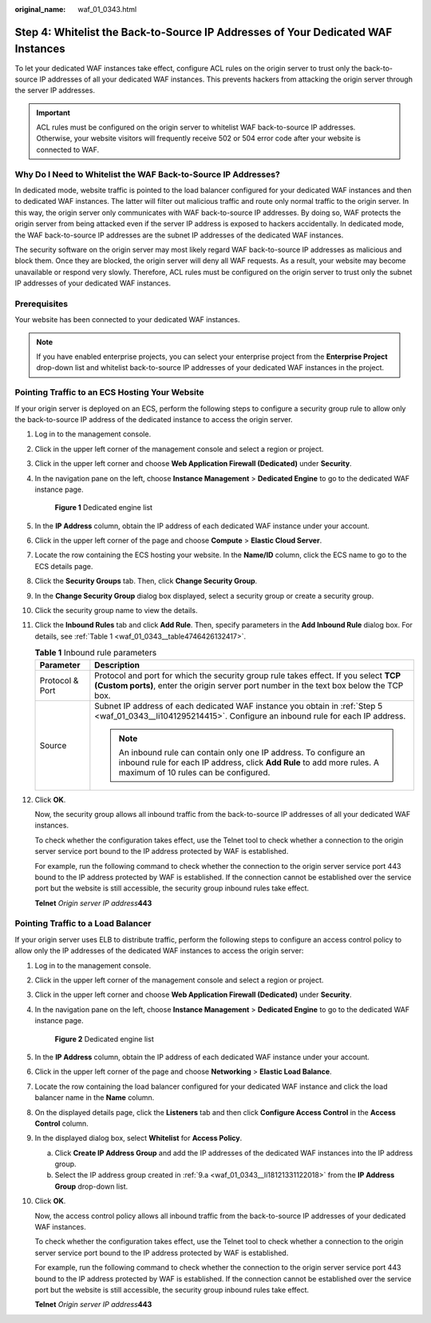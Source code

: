 :original_name: waf_01_0343.html

.. _waf_01_0343:

Step 4: Whitelist the Back-to-Source IP Addresses of Your Dedicated WAF Instances
=================================================================================

To let your dedicated WAF instances take effect, configure ACL rules on the origin server to trust only the back-to-source IP addresses of all your dedicated WAF instances. This prevents hackers from attacking the origin server through the server IP addresses.

.. important::

   ACL rules must be configured on the origin server to whitelist WAF back-to-source IP addresses. Otherwise, your website visitors will frequently receive 502 or 504 error code after your website is connected to WAF.

Why Do I Need to Whitelist the WAF Back-to-Source IP Addresses?
---------------------------------------------------------------

In dedicated mode, website traffic is pointed to the load balancer configured for your dedicated WAF instances and then to dedicated WAF instances. The latter will filter out malicious traffic and route only normal traffic to the origin server. In this way, the origin server only communicates with WAF back-to-source IP addresses. By doing so, WAF protects the origin server from being attacked even if the server IP address is exposed to hackers accidentally. In dedicated mode, the WAF back-to-source IP addresses are the subnet IP addresses of the dedicated WAF instances.

The security software on the origin server may most likely regard WAF back-to-source IP addresses as malicious and block them. Once they are blocked, the origin server will deny all WAF requests. As a result, your website may become unavailable or respond very slowly. Therefore, ACL rules must be configured on the origin server to trust only the subnet IP addresses of your dedicated WAF instances.

Prerequisites
-------------

Your website has been connected to your dedicated WAF instances.

.. note::

   If you have enabled enterprise projects, you can select your enterprise project from the **Enterprise Project** drop-down list and whitelist back-to-source IP addresses of your dedicated WAF instances in the project.

Pointing Traffic to an ECS Hosting Your Website
-----------------------------------------------

If your origin server is deployed on an ECS, perform the following steps to configure a security group rule to allow only the back-to-source IP address of the dedicated instance to access the origin server.

#. Log in to the management console.

#. Click |image1| in the upper left corner of the management console and select a region or project.

#. Click |image2| in the upper left corner and choose **Web Application Firewall (Dedicated)** under **Security**.

#. In the navigation pane on the left, choose **Instance Management** > **Dedicated Engine** to go to the dedicated WAF instance page.


   .. figure:: /_static/images/en-us_image_0000001388786649.png
      :alt: **Figure 1** Dedicated engine list

      **Figure 1** Dedicated engine list

#. .. _waf_01_0343__li1041295214415:

   In the **IP Address** column, obtain the IP address of each dedicated WAF instance under your account.

#. Click |image3| in the upper left corner of the page and choose **Compute** > **Elastic Cloud Server**.

#. Locate the row containing the ECS hosting your website. In the **Name/ID** column, click the ECS name to go to the ECS details page.

#. Click the **Security Groups** tab. Then, click **Change Security Group**.

#. In the **Change Security Group** dialog box displayed, select a security group or create a security group.

#. Click the security group name to view the details.

#. Click the **Inbound Rules** tab and click **Add Rule**. Then, specify parameters in the **Add Inbound Rule** dialog box. For details, see :ref:`Table 1 <waf_01_0343__table4746426132417>`.

   .. _waf_01_0343__table4746426132417:

   .. table:: **Table 1** Inbound rule parameters

      +-----------------------------------+--------------------------------------------------------------------------------------------------------------------------------------------------------------------------------------+
      | Parameter                         | Description                                                                                                                                                                          |
      +===================================+======================================================================================================================================================================================+
      | Protocol & Port                   | Protocol and port for which the security group rule takes effect. If you select **TCP (Custom ports)**, enter the origin server port number in the text box below the TCP box.       |
      +-----------------------------------+--------------------------------------------------------------------------------------------------------------------------------------------------------------------------------------+
      | Source                            | Subnet IP address of each dedicated WAF instance you obtain in :ref:`Step 5 <waf_01_0343__li1041295214415>`. Configure an inbound rule for each IP address.                          |
      |                                   |                                                                                                                                                                                      |
      |                                   | .. note::                                                                                                                                                                            |
      |                                   |                                                                                                                                                                                      |
      |                                   |    An inbound rule can contain only one IP address. To configure an inbound rule for each IP address, click **Add Rule** to add more rules. A maximum of 10 rules can be configured. |
      +-----------------------------------+--------------------------------------------------------------------------------------------------------------------------------------------------------------------------------------+

#. Click **OK**.

   Now, the security group allows all inbound traffic from the back-to-source IP addresses of all your dedicated WAF instances.

   To check whether the configuration takes effect, use the Telnet tool to check whether a connection to the origin server service port bound to the IP address protected by WAF is established.

   For example, run the following command to check whether the connection to the origin server service port 443 bound to the IP address protected by WAF is established. If the connection cannot be established over the service port but the website is still accessible, the security group inbound rules take effect.

   **Telnet** *Origin server IP address*\ **443**

Pointing Traffic to a Load Balancer
-----------------------------------

If your origin server uses ELB to distribute traffic, perform the following steps to configure an access control policy to allow only the IP addresses of the dedicated WAF instances to access the origin server:

#. Log in to the management console.

#. Click |image4| in the upper left corner of the management console and select a region or project.

#. Click |image5| in the upper left corner and choose **Web Application Firewall (Dedicated)** under **Security**.

#. In the navigation pane on the left, choose **Instance Management** > **Dedicated Engine** to go to the dedicated WAF instance page.


   .. figure:: /_static/images/en-us_image_0000001388786649.png
      :alt: **Figure 2** Dedicated engine list

      **Figure 2** Dedicated engine list

#. In the **IP Address** column, obtain the IP address of each dedicated WAF instance under your account.

#. Click |image6| in the upper left corner of the page and choose **Networking** > **Elastic Load Balance**.

#. Locate the row containing the load balancer configured for your dedicated WAF instance and click the load balancer name in the **Name** column.

#. On the displayed details page, click the **Listeners** tab and then click **Configure Access Control** in the **Access Control** column.

#. In the displayed dialog box, select **Whitelist** for **Access Policy**.

   a. .. _waf_01_0343__li18121331122018:

      Click **Create IP Address Group** and add the IP addresses of the dedicated WAF instances into the IP address group.

   b. Select the IP address group created in :ref:`9.a <waf_01_0343__li18121331122018>` from the **IP Address Group** drop-down list.

#. Click **OK**.

   Now, the access control policy allows all inbound traffic from the back-to-source IP addresses of your dedicated WAF instances.

   To check whether the configuration takes effect, use the Telnet tool to check whether a connection to the origin server service port bound to the IP address protected by WAF is established.

   For example, run the following command to check whether the connection to the origin server service port 443 bound to the IP address protected by WAF is established. If the connection cannot be established over the service port but the website is still accessible, the security group inbound rules take effect.

   **Telnet** *Origin server IP address*\ **443**

.. |image1| image:: /_static/images/en-us_image_0000001532623045.jpg
.. |image2| image:: /_static/images/en-us_image_0000001538620681.png
.. |image3| image:: /_static/images/en-us_image_0212852906.png
.. |image4| image:: /_static/images/en-us_image_0000001487940018.jpg
.. |image5| image:: /_static/images/en-us_image_0000001538620869.png
.. |image6| image:: /_static/images/en-us_image_0000001124537874.png

